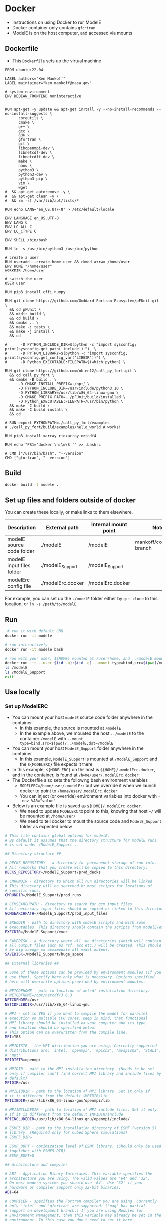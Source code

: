 
* Docker

+ Instructions on using Docker to run ModelE
+ Docker container only contains =gfortran=
+ ModelE is on the host computer, and accessed via mounts

** Dockerfile

+ This =Dockerfile= sets up the virtual machine

#+BEGIN_SRC docker :tangle Dockerfile
FROM ubuntu:22.04

LABEL authors="Ken Mankoff"
LABEL maintainer="ken.mankoff@nasa.gov"

# system environment
ENV DEBIAN_FRONTEND noninteractive

 
RUN apt-get -y update && apt-get install -y --no-install-recommends --no-install-suggests \
      coreutils \
      cmake \
      g++ \
      gcc \
      gdb \
      gfortran \
      git \
      libopenmpi-dev \
      libnetcdf-dev \
      libnetcdff-dev \
      make \
      nano \
      python3 \
      python3-dev \
      python3-pip \
      vim \
      wget
#  && apt-get autoremove -y \ 
#  && apt-get clean -y \ 
#  && rm -rf /var/lib/apt/lists/*

RUN echo LANG="en_US.UTF-8" > /etc/default/locale

ENV LANGUAGE en_US.UTF-8
ENV LANG C
ENV LC_ALL C
ENV LC_CTYPE C

ENV SHELL /bin/bash

RUN ln -s /usr/bin/python3 /usr/bin/python

# create a user
RUN useradd --create-home user && chmod a+rwx /home/user
ENV HOME "/home/user"
WORKDIR /home/user

# switch the user
USER user

RUN pip3 install cffi numpy

RUN git clone https://github.com/Goddard-Fortran-Ecosystem/pFUnit.git \
  && cd pFUnit \
  && mkdir build \
  && cd build \
  && cmake .. \
  && make -j tests \
  && make -j install \
  && cd

#      -D PYTHON_INCLUDE_DIR=$(python -c "import sysconfig; print(sysconfig.get_path('include'))")  \
#      -D PYTHON_LIBRARY=$(python -c "import sysconfig; print(sysconfig.get_config_var('LIBDIR'))") \
#      -D Python_EXECUTABLE:FILEPATH=$(which python) \

RUN git clone https://github.com/nbren12/call_py_fort.git \
  && cd call_py_fort \
  && cmake -B build . \
      -D CMAKE_INSTALL_PREFIX=./opt/ \
      -D PYTHON_INCLUDE_DIR=/usr/include/python3.10 \
      -D PYTHON_LIBRARY=/usr/lib/x86_64-linux-gnu \
      -D CMAKE_PREFIX_PATH=../pFUnit/build/installed \
      -D Python_EXECUTABLE:FILEPATH=/usr/bin/python \
  && make -C build \
  && make -C build install \
  && cd

# RUN export PYTHONPATH=./call_py_fort/examples
# ./call_py_fort/build/examples/hello_world # works!

RUN pip3 install xarray rioxarray netcdf4

RUN echo "PS1='docker \h:\w\$ '" >> .bashrc

# CMD ["/usr/bin/bash", "--version"]
CMD ["gfortran", "--version"]
#+END_SRC

** Build
#+BEGIN_SRC bash :exports both
docker build -t modele .
#+END_SRC

** Set up files and folders outside of docker

You can create these locally, or make links to them elsewhere.
 
| Description               | External path     | Internal mount point | Notes                      |
|---------------------------+-------------------+----------------------+----------------------------|
| modelE source code folder | ./modelE          | /modelE              | mankoff/coupler/dev branch |
| modelE input files folder | ./modelE_Support  | /modelE_Support      |                            |
| modelErc config file      | ./modelErc.docker | /modelErc.docker     |                            |

For example, you can set up the =./modelE= folder either by =git clone= to this location, or =ln -s /path/to/modelE=.

** Run
#+BEGIN_SRC bash :exports both
 # run it with default CMD
docker run -it modele

# run interactively
docker run -it modele bash

# run with your user, ${HOME} mounted at /user/home, and ../modelE mounted at /modelE
docker run -it --user $(id -u):$(id -g) --mount type=bind,src=$(pwd)/modelE,dst=/modelE --mount type=bind,src=$(pwd)/ModelE_Support,dst=/ModelE_Support modele bash
ls /modelE
ls /ModelE_Support
exit
#+END_SRC

** Use locally

*** Set up ModelERC

+ You can mount your host =modelE= source code folder anywhere in the container
  + In this example, the source is mounted at =/modelE=
  + In the example above, we mounted the host =../modelE= to the container =/modelE= with =--mount type=bind,src=$(pwd)/../modelE,dst=/modelE=
+ You can mount your host =ModelE_Support= folder anywhere in the container
  + In this example, =ModelE_Support= is mounted at =/ModelE_Support= and the =${MODELERC}= file expects it there
+ In this example, =${MODELERC}= on the host is =${HOME}/.modelErc.docker=, and in the container, is found at =/home/user/.modelErc.docker=
+ The Dockerfile also sets the following bash environment variables
  + ~MODELERC=/home/user/.modelErc~ but we override it when we launch docker to point to =/home/user/.modelErc.docker=
  + You can inject (or override) environment variables into docker with ~--env VAR="value"~
+ Below is an example file is saved as =${HOME}/.modelErc.docker=.
  + We need to update ~MODELERC~ to point to this, knowing that host =~/= will be mounted at =/home/user/=
  + We need to tell docker to mount the source code and =ModelE_Support= folder as expected below

#+BEGIN_SRC bash :exports both :tangle modelErc.docker
# This file contains global options for modelE. 
# By default it assumes that the directory structure for modelE runs
# is set under /ModelE_Support .

## Directory structure ##

# DECKS_REPOSITORY - a directory for permanenet storage of run info.
# All rundecks that you create will be copied to this directory. 
DECKS_REPOSITORY=/ModelE_Support/prod_decks

# CMRUNDIR - directory to which all run directories will be linked.
# This directory will be searched by most scripts for locations of 
# specific runs.
CMRUNDIR=/ModelE_Support/prod_runs

# GCMSEARCHPATH - directory to search for gcm input files.
# All necessary input files should be copied or linked to this directory.
GCMSEARCHPATH=/ModelE_Support/prod_input_files

# EXECDIR - path to directory with modelE scripts and with some
# executables. This directory should contain the scripts from modelE/exec.
EXECDIR=/ModelE_Support/exec

# SAVEDISK - a directory where all run directories (which will contain
# all output files such as rsf, acc etc.) will be created. This should
# be big enough to accomodate all model output.
SAVEDISK=/ModelE_Support/huge_space

## External libraries ##

# Some of these options can be provided by environment modules (if you 
# use them). Specify here only what is necessary. Options specified 
# here will overwrite options proviided by environment modules.

# NETCDFHOME - path to location of netcdf installation directory. 
# NETCDFHOME=/opt/netcdf/3.6.3
NETCDFHOME=/usr
NETCDFLIBDIR=/usr/lib/x86_64-linux-gnu

# MPI - set to YES if you want to compile the model for parallel 
# execution on multiple CPU cores. Keep in mind, that functional 
# MPI library should be installed on your computer and its type 
# and location should be specified below.
# This option can be overwritten from the compile line.
MPI=YES

# MPIDISTR - the MPI distribution you are using. Currently supported 
# distributions are: 'intel, 'openmpi', 'mpich2', 'mvapich2', 'SCALI',
# 'mpt' 
MPIDISTR=openmpi

# MPIDIR - path to the MPI installation directory. (Needs to be set
# only if compiler can't find correct MPI library and include files by
# default)
MPIDIR=/usr

# MPILIBDIR - path to the location of MPI library. Set it only if 
# it is different from the default $MPIDIR/lib
MPILIBDIR=/usr/lib/x86_64-linux-gnu/openmpi/lib

# MPIINCLUDEDIR - path to location of MPI include files. Set it only
# if it is different from the default $MPIDIR/include
MPIINCLUDEDIR=/usr/lib/x86_64-linux-gnu/openmpi/include/

# ESMF5_DIR - path to the installation directory of ESMF (version 5)
# library. (Required only for Cubed Sphere simulations)
# ESMF5_DIR=

# ESMF_BOPT - optimization level of ESMF library. (Should only be used
# togeteher with ESMF5_DIR)
# ESMF_BOPT=O

## Architecture and compiler

# ABI - Application Binary Interfaces. This variable specifies the
# architecture you are using. The valid values are '64' and '32'. 
# On most modern systems you should use '64'. Use '32' if your
# hardware or compiler support only 32-bit binaries.
ABI=64

# COMPILER - specifies the Fortran compiler you are using. Currently
# only 'intel' and 'gfortran' are supported. ('nag' has partial
# support on development branch.) If you are using Modules for
# Environment Management, then this variable may already be set in the
# environment. In this case you don't need to set it here.
COMPILER=gfortran

## General User Preferences ##

# MAILTO - email address of the user. When the program ends/crashes
# all notifications will be sent to this address. Leave empty 
# or unset if you don't want to receive these emails
MAILTO=

# UMASK - the value of 'umask' you want to use for model runs. The files
# inside the run directory will have permissions set according to this
# mask.
UMASK=022

# OVERWRITE - can "gmake rundeck" overwrite files already in repository?
# (i.e. in the directory DECKS_REPOSITORY)
OVERWRITE=NO

# OUTPUT_TO_FILES - if set to YES all errors and warnings will be sent
# to files with the names <source_name>.ERR
OUTPUT_TO_FILES=YES

# VERBOSE_OUTPUT - if set to YES gmake will show compilation commands
# and some other information. Otherwise most of the output will be
# suppressed
VERBOSE_OUTPUT=NO

#+END_SRC
 
*** Compile

#+BEGIN_SRC screen
docker run -it \
       --user $(id -u):$(id -g) \
       --env MODELERC="/host/modelErc.docker" \
       --mount type=bind,src=$(pwd),dst=/host \
       --mount type=bind,src=$(pwd)/modelE,dst=/modelE \
       --mount type=bind,src=$(pwd)/ModelE_Support,dst=/ModelE_Support \
       modele \
       bash

cd /modelE/decks/

export LD_LIBRARY_PATH=/home/user/call_py_fort/opt/lib
export PYTHONPATH=/host # path to Python file =foo.py= from ~call call_function("foo", "bar")~

RUNNAME=E4M20_docker_test01 
make rundeck RUNSRC=E4M20 RUN=${RUNNAME} OVERWRITE=YES # low res, no ocean

RUNNAME=E6F40_docker_test02 
make rundeck RUNSRC=E6F40 RUN=${RUNNAME} OVERWRITE=YES # hi res, ocean

make clean RUN=${RUNNAME}

make -j setup \
     RUN=${RUNNAME} \
     EXTRA_FFLAGS=" -O0 -ggdb3 " \
     EXTRA_LFLAGS+=" -O0 -ggdb3 " \
     LIME=1 \
     VERBOSE=1


# Normal run
../exec/runE ${RUNNAME} -cold-restart -np 2

# debug
cd ${RUNNAME}
./${RUNNAME}ln
gdb --args ./${RUNNAME}.exe -cold-restart -i I
start
# b model/SURFACE.f:1388
b model/giss_LSM/SNOW.f:480
c
#+END_SRC

If missing input file, do the following 1x to get needed input files
#+BEGIN_SRC bash :exports both :results verbatim
../exec/get_input_data -w ${RUNNAME} /ModelE_Support/prod_input_files/
#+END_SRC




** Deploy for sharing

#+BEGIN_SRC bash :exports both
# docker tag local-image:tagname new-repo:tagname
docker tag modele mankoff/modele:gfortran
docker login -u "user" -p "pass" docker.io
docker push mankoff/modele:gfortran
#+END_SRC

** Use on discover

+ Can't run docker on =discover=
+ Can run docker images using =singularity=.
+ =singularity= is like docker but for HPC systems
+ Easily build micro (or full) VMs to run whatever applications you want.

*** Singularity example
As an example, if you need to run =lynx= to do some web-browsing from =discover=,

#+BEGIN_SRC bash :exports both :results verbatim

# Pulling down VMs can take some space, don't do it in ~/
cd ${NOBACKUP} 
export SINGULARITY_CACHEDIR=${NOBACKUP}/.singularity/cache

mkdir -p singularity
cd singularity

module load singularity
singularity pull lynx.sif docker://nbrown/lynx
singularity exec -B ./:${TMPDIR} lynx.sif lynx http://www.giss.nasa.gov
#+END_SRC

*** ModelE in Singularity running via SLURM batch jobs

#+BEGIN_SRC bash :exports both :exports both :results verbatim
cd ${NOBACKUP} 
export SINGULARITY_CACHEDIR=${NOBACKUP}/.singularity/cache

mkdir -p singularity
cd singularity

module load singularity
singularity pull modele.sif docker://mankoff/modele

# TODO - Build script to submit SLURM job that launches runE in singularity container
#+END_SRC
